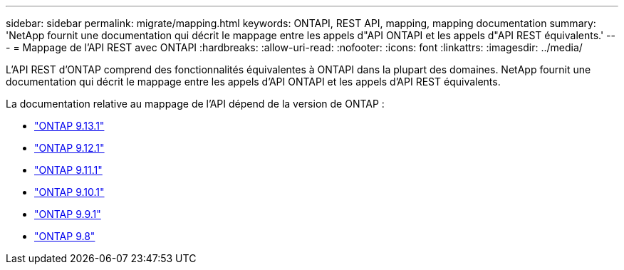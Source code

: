 ---
sidebar: sidebar 
permalink: migrate/mapping.html 
keywords: ONTAPI, REST API, mapping, mapping documentation 
summary: 'NetApp fournit une documentation qui décrit le mappage entre les appels d"API ONTAPI et les appels d"API REST équivalents.' 
---
= Mappage de l'API REST avec ONTAPI
:hardbreaks:
:allow-uri-read: 
:nofooter: 
:icons: font
:linkattrs: 
:imagesdir: ../media/


[role="lead"]
L'API REST d'ONTAP comprend des fonctionnalités équivalentes à ONTAPI dans la plupart des domaines. NetApp fournit une documentation qui décrit le mappage entre les appels d'API ONTAPI et les appels d'API REST équivalents.

La documentation relative au mappage de l'API dépend de la version de ONTAP :

* https://docs.netapp.com/us-en/ontap-restmap-9131["ONTAP 9.13.1"^]
* https://docs.netapp.com/us-en/ontap-restmap-9121["ONTAP 9.12.1"^]
* https://docs.netapp.com/us-en/ontap-restmap-9111["ONTAP 9.11.1"^]
* https://docs.netapp.com/us-en/ontap-restmap-9101["ONTAP 9.10.1"^]
* https://docs.netapp.com/us-en/ontap-restmap-991["ONTAP 9.9.1"^]
* https://docs.netapp.com/us-en/ontap-restmap-98["ONTAP 9.8"^]


